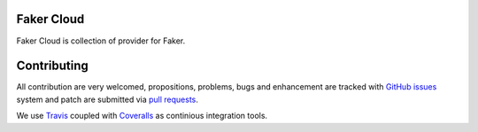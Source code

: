 Faker Cloud
===========

.. image:: https://api.travis-ci.org/ZuluPro/faker-cloud.svg
        :target: https://travis-ci.org/ZuluPro/faker-cloud

.. image:: https://coveralls.io/repos/ZuluPro/faker-cloud/badge.svg?branch=master&service=github
        :target: https://coveralls.io/github/ZuluPro/faker-cloud?branch=master

Faker Cloud is collection of provider for Faker.

Contributing
============

All contribution are very welcomed, propositions, problems, bugs and
enhancement are tracked with `GitHub issues`_ system and patch are submitted
via `pull requests`_.

We use `Travis`_ coupled with `Coveralls`_ as continious integration tools.

.. _`GitHub issues`: https://github.com/ZuluPro/faker-cloud/issues
.. _`pull requests`: https://github.com/ZuluPro/faker-cloud/pulls
.. _Travis: https://travis-ci.org/ZuluPro/faker-cloud
.. _Coveralls: https://coveralls.io/github/ZuluPro/faker-cloud
